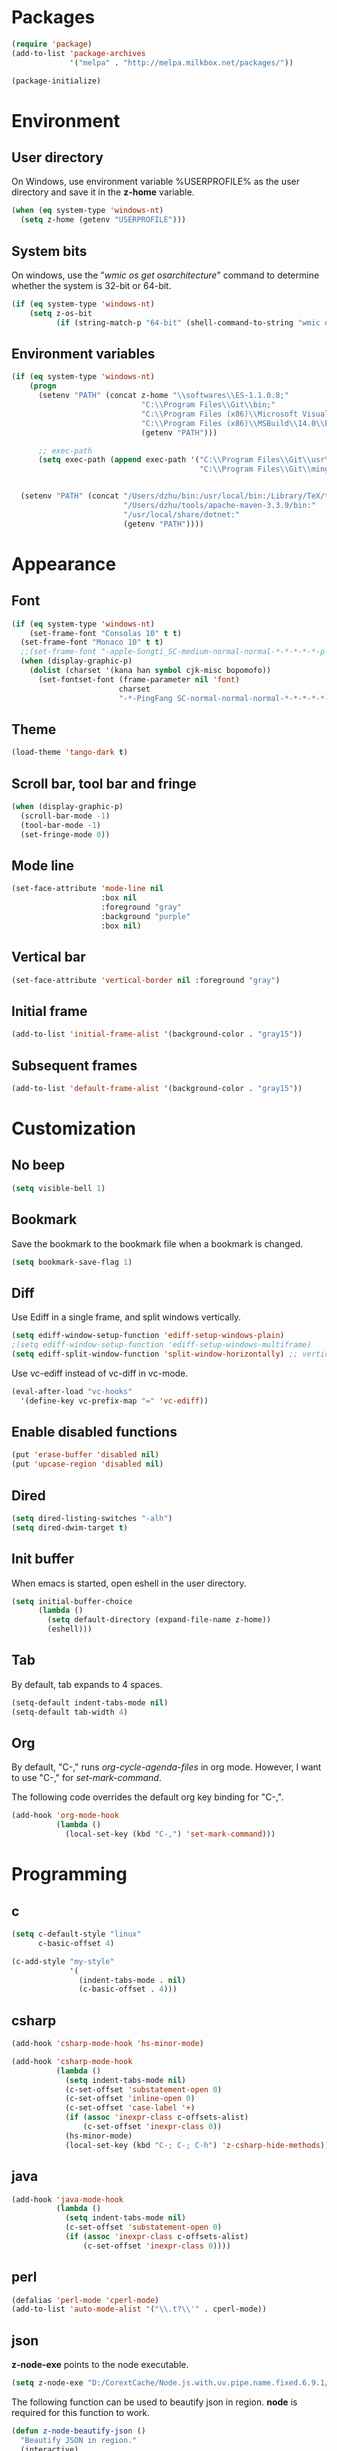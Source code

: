 * Packages
#+BEGIN_SRC emacs-lisp
(require 'package)
(add-to-list 'package-archives
             '("melpa" . "http://melpa.milkbox.net/packages/"))

(package-initialize)
#+END_SRC

* Environment
** User directory
On Windows, use environment variable %USERPROFILE% as the user
directory and save it in the *z-home* variable.
#+BEGIN_SRC emacs-lisp
  (when (eq system-type 'windows-nt)
    (setq z-home (getenv "USERPROFILE")))
#+END_SRC

** System bits
On windows, use the "/wmic os get osarchitecture/" command to determine
whether the system is 32-bit or 64-bit.
#+BEGIN_SRC emacs-lisp
  (if (eq system-type 'windows-nt)
      (setq z-os-bit
            (if (string-match-p "64-bit" (shell-command-to-string "wmic os get osarchitecture")) 64 32)))
#+END_SRC

** Environment variables
#+BEGIN_SRC emacs-lisp
  (if (eq system-type 'windows-nt)
      (progn
        (setenv "PATH" (concat z-home "\\softwares\\ES-1.1.0.8;"
                               "C:\\Program Files\\Git\\bin;"
                               "C:\\Program Files (x86)\\Microsoft Visual Studio 14.0\\VC\\bin;"
                               "C:\\Program Files (x86)\\MSBuild\\14.0\\Bin;"
                               (getenv "PATH")))

        ;; exec-path
        (setq exec-path (append exec-path '("C:\\Program Files\\Git\\usr\\bin" ; diff
                                            "C:\\Program Files\\Git\\mingw64\\bin"))))


    (setenv "PATH" (concat "/Users/dzhu/bin:/usr/local/bin:/Library/TeX/texbin:/sw/bin:"
                           "/Users/dzhu/tools/apache-maven-3.3.9/bin:"
                           "/usr/local/share/dotnet:"
                           (getenv "PATH"))))
#+END_SRC

* Appearance
** Font
#+BEGIN_SRC emacs-lisp
  (if (eq system-type 'windows-nt)
      (set-frame-font "Consolas 10" t t)
    (set-frame-font "Monaco 10" t t)
    ;;(set-frame-font "-apple-Songti_SC-medium-normal-normal-*-*-*-*-*-p-0-iso10646-1")
    (when (display-graphic-p)
      (dolist (charset '(kana han symbol cjk-misc bopomofo))
        (set-fontset-font (frame-parameter nil 'font)
                          charset
                          "-*-PingFang SC-normal-normal-normal-*-*-*-*-*-p-0-iso10646-1"))))
#+END_SRC

** Theme
#+BEGIN_SRC emacs-lisp
  (load-theme 'tango-dark t)
#+END_SRC

** Scroll bar, tool bar and fringe
#+BEGIN_SRC emacs-lisp
  (when (display-graphic-p)
    (scroll-bar-mode -1)
    (tool-bar-mode -1)
    (set-fringe-mode 0))
#+END_SRC

** Mode line
#+BEGIN_SRC emacs-lisp
  (set-face-attribute 'mode-line nil
                      :box nil
                      :foreground "gray"
                      :background "purple"
                      :box nil)
#+END_SRC

** Vertical bar
#+BEGIN_SRC emacs-lisp
  (set-face-attribute 'vertical-border nil :foreground "gray")
#+END_SRC

** Initial frame
#+BEGIN_SRC emacs-lisp
  (add-to-list 'initial-frame-alist '(background-color . "gray15"))
#+END_SRC

** Subsequent frames
#+BEGIN_SRC emacs-lisp
  (add-to-list 'default-frame-alist '(background-color . "gray15"))
#+END_SRC

* Customization
** No beep
#+BEGIN_SRC emacs-lisp
(setq visible-bell 1)
#+END_SRC

** Bookmark
Save the bookmark to the bookmark file when a bookmark is changed.
#+BEGIN_SRC emacs-lisp
(setq bookmark-save-flag 1)
#+END_SRC

** Diff
Use Ediff in a single frame, and split windows vertically.
#+BEGIN_SRC emacs-lisp
(setq ediff-window-setup-function 'ediff-setup-windows-plain)
;(setq ediff-window-setup-function 'ediff-setup-windows-multiframe)
(setq ediff-split-window-function 'split-window-horizontally) ;; vertical!!
#+END_SRC

Use vc-ediff instead of vc-diff in vc-mode.
#+BEGIN_SRC emacs-lisp
  (eval-after-load "vc-hooks"
    '(define-key vc-prefix-map "=" 'vc-ediff))
#+END_SRC

** Enable disabled functions
#+BEGIN_SRC emacs-lisp
(put 'erase-buffer 'disabled nil)
(put 'upcase-region 'disabled nil)
#+END_SRC

** Dired
#+BEGIN_SRC emacs-lisp
(setq dired-listing-switches "-alh")
(setq dired-dwim-target t)
#+END_SRC

** Init buffer
When emacs is started, open eshell in the user directory.
#+BEGIN_SRC emacs-lisp
  (setq initial-buffer-choice
        (lambda ()
          (setq default-directory (expand-file-name z-home))
          (eshell)))
#+END_SRC

** Tab
By default, tab expands to 4 spaces.
#+BEGIN_SRC emacs-lisp
  (setq-default indent-tabs-mode nil)
  (setq-default tab-width 4)
#+END_SRC

** Org
By default, "C-," runs /org-cycle-agenda-files/ in org mode. However,
I want to use "C-," for /set-mark-command/.

The following code overrides the default org key binding for "C-,".
#+BEGIN_SRC emacs-lisp
  (add-hook 'org-mode-hook
            (lambda ()
              (local-set-key (kbd "C-,") 'set-mark-command)))
#+END_SRC
* Programming
** c
#+BEGIN_SRC emacs-lisp
  (setq c-default-style "linux"
        c-basic-offset 4)

  (c-add-style "my-style"
               '(
                 (indent-tabs-mode . nil)
                 (c-basic-offset . 4)))
#+END_SRC

** csharp
#+BEGIN_SRC emacs-lisp
  (add-hook 'csharp-mode-hook 'hs-minor-mode)

  (add-hook 'csharp-mode-hook
            (lambda ()
              (setq indent-tabs-mode nil)
              (c-set-offset 'substatement-open 0)
              (c-set-offset 'inline-open 0)
              (c-set-offset 'case-label '+)
              (if (assoc 'inexpr-class c-offsets-alist)
                  (c-set-offset 'inexpr-class 0))
              (hs-minor-mode)
              (local-set-key (kbd "C-; C-; C-h") 'z-csharp-hide-methods)))
#+END_SRC

** java
#+BEGIN_SRC emacs-lisp
  (add-hook 'java-mode-hook
            (lambda ()
              (setq indent-tabs-mode nil)
              (c-set-offset 'substatement-open 0)
              (if (assoc 'inexpr-class c-offsets-alist)
                  (c-set-offset 'inexpr-class 0))))
#+END_SRC

** perl
#+BEGIN_SRC emacs-lisp
(defalias 'perl-mode 'cperl-mode)
(add-to-list 'auto-mode-alist '("\\.t?\\'" . cperl-mode))
#+END_SRC
** json
*z-node-exe* points to the node executable.
#+BEGIN_SRC emacs-lisp
(setq z-node-exe "D:/CorextCache/Node.js.with.uv.pipe.name.fixed.6.9.1/node.exe")
#+END_SRC

The following function can be used to beautify json in region. *node*
is required for this function to work.
#+BEGIN_SRC emacs-lisp
  (defun z-node-beautify-json ()
    "Beautify JSON in region."
    (interactive)
    (if (file-exists-p z-node-exe)
        (let ((file)
              (json (buffer-substring-no-properties (region-beginning) (region-end)))
              (cmd))
          (with-temp-buffer
            (find-file "~/.emacs.d/tmp.json")
            (erase-buffer)
            (insert json)
            (save-buffer)
            (setq file (buffer-file-name))
            (kill-buffer))
          (setq cmd (concat (replace-regexp-in-string "/" "\\\\" z-node-exe) " "
                            (replace-regexp-in-string "/" "\\\\" (expand-file-name "~/.emacs.d/javascript/beautify_json.js ")) " "
                            (replace-regexp-in-string "/" "\\\\" file)))
          (setq json (shell-command-to-string cmd))
          (delete-region (region-beginning) (region-end))
          (insert json))
      (message "Cannot find node executable file")))
#+END_SRC

* Utilities
** Common
#+BEGIN_SRC emacs-lisp
  (load-file "~/.emacs.d/mylisp/z-string.el")
  (load-file "~/.emacs.d/mylisp/z-util.el")
#+END_SRC

** csharp
#+BEGIN_SRC emacs-lisp
  (load-file "~/.emacs.d/mylisp/z-csharp.el")
#+END_SRC

** Git
#+BEGIN_SRC emacs-lisp
  (load-file "~/.emacs.d/mylisp/z-git.el")
#+END_SRC

** Reminder
#+BEGIN_SRC emacs-lisp
  (load-file "~/.emacs.d/mylisp/z-reminder.el")
  (z-reminder-start t)
  (global-set-key (kbd "C-; r s") 'z-reminder-start)
  (global-set-key (kbd "C-; r e") 'z-reminder-stop)
  (global-set-key (kbd "C-; r r") 'z-reminder-report)
#+END_SRC
* Key bindings
** Change default key bindings
#+BEGIN_SRC emacs-lisp
  (global-set-key (kbd "C-x f") 'find-file-at-point)
  (global-set-key (kbd "C-x C-b") 'ibuffer)
#+END_SRC

** Load ffap bindings
#+BEGIN_SRC emacs-lisp
(ffap-bindings)
#+END_SRC

** Set mark
#+BEGIN_SRC emacs-lisp
  (global-set-key (kbd "C-,") 'set-mark-command)
#+END_SRC

** Run eshell
This function runs eshell in the current directory.
#+BEGIN_SRC emacs-lisp
  (defun z-run-eshell ()
    "Run eshell"
    (interactive)
    (if (string= major-mode "eshell-mode")
        (message "already in eshell mode")
      (let ((buf-name (concat "esh-" (buffer-name))))
        (if (get-buffer buf-name)
            (switch-to-buffer buf-name)
          (progn (eshell "dummy")
                 (rename-buffer buf-name))))))
#+END_SRC

Here is the key binding for it.
#+BEGIN_SRC emacs-lisp
  (global-set-key (kbd "C-x C-h") 'z-run-eshell)
#+END_SRC

** "C-;" prefix
"C-;" is used as prefix to avoid conflicts with builtin key bindings.
#+BEGIN_SRC emacs-lisp
  (global-set-key (kbd "C-; i") 'imenu)
  (global-set-key (kbd "C-; p") 'z-goto-match-paren)
  (global-set-key (kbd "C-; g") 'rgrep)
  (global-set-key (kbd "C-; f") 'find-dired)
  (global-set-key (kbd "C-; w") 'ffap-copy-string-as-kill)
  (global-set-key (kbd "C-; C-; y") 'z-dup-line)
  (global-set-key (kbd "C-; C-; i") 'z-inc-num)
  (global-set-key (kbd "C-; d d") 'z-word-definition)
  (global-set-key (kbd "C-; d r") 'z-word-definition-region)
  (global-set-key (kbd "C-; o c") 'org-capture)
#+END_SRC

** Bookmarks
Key binding for opening the /bookmarks.org/ file that is used save
bookmarks for URL, files and directories.
#+BEGIN_SRC emacs-lisp
  (global-set-key (kbd "C-; b")
                  (lambda ()
                    (interactive)
                    (find-file-other-window "~/.emacs.d/bookmarks.org")))
#+END_SRC
* Abbreviations
** Minor modes
*** z-shell-mode
This mode is enabled when in shell or eshell mode.
#+BEGIN_SRC emacs-lisp
  (define-minor-mode z-shell-mode
    "Better shell interaction"
    :lighter " z-sh")
  (add-hook 'shell-mode-hook 'z-shell-mode)
  (add-hook 'eshell-mode-hook 'z-shell-mode)
#+END_SRC

*** z-code-mode
This mode is enabled when writing code.
#+BEGIN_SRC emacs-lisp
  (define-minor-mode z-code-mode
    "Accelerate coding"
    :lighter " z-code")
  (add-hook 'c-mode-hook 'z-code-mode)
  (add-hook 'c++-mode-hook 'z-code-mode)
  (add-hook 'java-mode-hook 'z-code-mode)
  (add-hook 'csharp-mode-hook 'z-code-mode)
  (add-hook 'typescript-mode-hook 'z-code-mode)

#+END_SRC

*** z-web-mode
This mode is enabled when in web-mode or html-mode.
#+BEGIN_SRC emacs-lisp
  (define-minor-mode z-web-mode
    "Accelerate web programming"
    :lighter " z-web")
  (add-hook 'html-mode-hook 'z-web-mode)
  (add-hook 'web-mode-hook 'z-web-mode)
#+END_SRC

*** z-msbuild-mode
This mode is enabled when writing msbuild files.
#+BEGIN_SRC emacs-lisp
  (define-minor-mode z-msbuild-mode
    "Accelerate msbuild"
    :lighter " z-msb")
#+END_SRC

** Abbrev tables
Abbrevs are defined in a separate file. They are linked to
corresponding modes through the above minor modes.
#+BEGIN_SRC emacs-lisp
(load-file "~/.emacs.d/mylisp/z-abbrevs.el")
(setq-default abbrev-mode t)
#+END_SRC

* Windows specific
** Win32 API wrappers
#+BEGIN_SRC emacs-lisp
  (when (eq system-type 'windows-nt)
    (load-file "~/.emacs.d/mylisp/z-win.el"))
#+END_SRC

** AutoHotKey
#+BEGIN_SRC emacs-lisp
  (when (eq system-type 'windows-nt)
    (load-file "~/.emacs.d/mylisp/z-ahk.el"))
#+END_SRC

** Visual studio
#+BEGIN_SRC emacs-lisp
  (when (eq system-type 'windows-nt)
    (global-set-key (kbd "C-; C-o C-v") 'z-open-file-at-point-in-vs))
#+END_SRC

** SSMS
#+BEGIN_SRC emacs-lisp
  (when (eq system-type 'windows-nt)
    (add-hook 'sql-mode-hook
              (lambda ()
                (local-set-key (kbd "C-c s s") 'z-ssms-run-sql-in-region))))
#+END_SRC

* COMMENT Unused config that may be useful in the futhre
;; run as server
;; (require 'server)
;; (unless (server-running-p) (server-start))

;; macros
;(fset 'comment-c [?\C-a ?\C-x ?\C-x ?\C-a ?\C-x ?r ?t ?/ ?/ return])
;(put 'comment-c 'kmacro t)

;;auto-complete
;;(require 'auto-complete)
;;(global-auto-complete-mode t)

;; yasnippet
;;(add-to-list 'load-path "~/.emacs.d/snippets")
;;(require 'yasnippet)
;;(yas-global-mode 1)
;;(global-set-key (kbd "C-; TAB") 'yas-expand)

;; web-mode
;;(require 'web-mode)
;; (setq web-mode-markup-indent-offset 4)
;; (setq web-mode-css-indent-offset 4)
;; (setq web-mode-code-indent-offset 4)
;; (setq web-mode-script-padding 4)
;; (setq web-mode-style-padding 4)
;; (add-to-list 'auto-mode-alist '("\\.html?\\'" . web-mode))
;; (add-to-list 'auto-mode-alist '("\\.jsp?\\'" . web-mode))
;; (add-to-list 'auto-mode-alist '("\\.vue?\\'" . web-mode))
;; (add-hook 'web-mode-hook
;;           (lambda ()
;;             (setq indent-tabs-mode nil)))

;; rainbow-mode
;; (require 'rainbow-mode)


;; (setq sql-mysql-program "/usr/local/bin/mysql")
;; (setq sql-mysql-login-params
;;       '((server :default "localhost")
;;         (port :default 3306)
;;         (database :default "test")
;;         (user :default "root")
;;         (password)))
;; (add-hook 'sql-interactive-mode-hook
;;           (lambda ()
;;             (toggle-truncate-lines t)))
;; ;;(setq sql-user "fc")
;; ;;(setq sql-password "Fc654321")
;; ;;(setq sql-server "192.168.8.8")
;; ;;(setq sql-mysql-options "optional command line options")
;; (setq sql-connection-alist
;;       '((local (sql-product 'mysql)
;;                (sql-server "localhost")
;;                (sql-port 3306)
;;                (sql-database "fcgyldb_dot3")
;;                (sql-user "root")
;;                (sql-password "mysql"))
;;         (dev (sql-product 'mysql)
;;               (sql-server "192.168.8.6")
;;               (sql-port 3306)
;;               (sql-database "fcgyldb_docker4")
;;               (sql-user "fc")
;;               (sql-password "Fc654321"))
;;         (prod (sql-product 'mysql)
;;               (sql-server "192.168.8.4")
;;               (sql-port 3309)
;;               (sql-database "zunpindb")
;;               (sql-user "readonly_user")
;;               (sql-password "Fengchao4006221999"))
;;         ))

;; (require 'clojure-mode)
;;(require 'cider-mode)

  ;; transparent frame
  ;;(set-frame-parameter (selected-frame) 'alpha '(<active> [<inactive>]))
  ;(set-frame-parameter (selected-frame) 'alpha '(95 95))

  ;(add-to-list 'default-frame-alist '(alpha 95 95))
  ;(add-to-list 'default-frame-alist '(top . 10))
  ;(add-to-list 'default-frame-alist '(left . 0))
  ;(add-to-list 'default-frame-alist '(height . 65))
  ;(add-to-list 'default-frame-alist '(width . 240))

  ;; theme
  ;;(load-theme 'wombat t)
  ;;(load-theme 'deeper-blue t)
  ;(set-background-color "gray15")

  ;; line number
  ;;(global-linum-mode t)

;;(setq org-export-with-sub-superscripts nil) (setq
;;org-default-notes-file "/Users/dzhu/Documents/notes/notes.org")

;;(defun my-c++-mode-hook ()
;;  (c-set-style "my-style")
;;  (auto-fill-mode)
;;  (c-toggle-auto-hungry-state 0))
;;(add-hook 'c++-mode-hook 'my-c++-mode-hook)

;; open .h in c++ mode
;;(add-to-list 'auto-mode-alist '("\\.h\\'" . c++-mode))
  ;; buffer-menu
  ;;(global-set-key (kbd "C-x C-b") 'buffer-menu)
